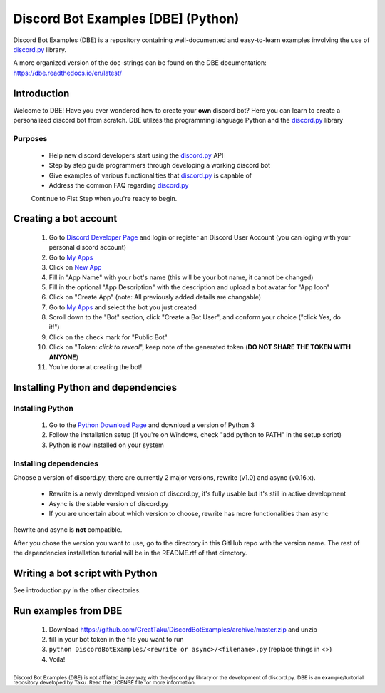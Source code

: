 ===================================
Discord Bot Examples [DBE] (Python)
===================================

|status|

|rtd_badge| |build| |license| |language| |release| 

|important|

Discord Bot Examples (DBE) is a repository containing well-documented and easy-to-learn 
examples involving the use of `discord.py`_ library.

A more organized version of the doc-strings can be found on the 
DBE documentation: https://dbe.readthedocs.io/en/latest/

Introduction
============

Welcome to DBE! Have you ever wondered how to create your **own** discord bot? 
Here you can learn to create a personalized discord bot from scratch. 
DBE utilzes the programming language Python and the `discord.py`_ library

Purposes
--------

 * Help new discord developers start using the `discord.py`_ API
 * Step by step guide programmers through developing a working discord bot
 * Give examples of various functionalities that `discord.py`_ is capable of
 * Address the common FAQ regarding `discord.py`_
 
 Continue to Fist Step when you're ready to begin.
 
Creating a bot account
======================
 
 1.  Go to `Discord Developer Page <https://discordapp.com/developers/>`_ and 
     login or register an Discord User Account (you can loging with your personal discord account)
 2.  Go to `My Apps <https://discordapp.com/developers/applications/me>`_
 3.  Click on `New App <https://discordapp.com/developers/applications/me/create>`_
 4.  Fill in "App Name" with your bot's name (this will be your bot name, it cannot be changed)
 5.  Fill in the optional "App Description" with the description and upload a bot avatar for "App Icon"
 6.  Click on "Create App" (note: All previously added details are changable)
 7.  Go to `My Apps <https://discordapp.com/developers/applications/me>`_ and select the bot you just created
 8.  Scroll down to the "Bot" section, click "Create a Bot User", and conform your choice ("click Yes, do it!")
 9.  Click on the check mark for "Public Bot"
 10. Click on "Token: *click to reveal*", keep note of the generated token (**DO NOT SHARE THE TOKEN WITH ANYONE**)
 11. You're done at creating the bot!
 
Installing Python and dependencies
==================================

Installing Python
-----------------

 1. Go to the `Python Download Page <https://www.python.org/downloads/>`_ and download a version of Python 3
 2. Follow the installation setup (if you're on Windows, check "add python to PATH" in the setup script)
 3. Python is now installed on your system
 
Installing dependencies
-----------------------

Choose a version of discord.py, there are currently 2 major versions, rewrite (v1.0) and async (v0.16.x).

 * Rewrite is a newly developed version of discord.py, it's fully usable but it's still in active development
 * Async is the stable version of discord.py
 * If you are uncertain about which version to choose, rewrite has more functionalities than async
 
Rewrite and async is **not** compatible. 

After you chose the version you want to use, go to the directory in this GitHub repo with the version name. 
The rest of the dependencies installation tutorial will be in the README.rtf of that directory.
 
Writing a bot script with Python
================================

See introduction.py in the other directories.
 
Run examples from DBE
=====================

 1. Download https://github.com/GreatTaku/DiscordBotExamples/archive/master.zip and unzip
 2. fill in your bot token in the file you want to run
 3. ``python DiscordBotExamples/<rewrite or async>/<filename>.py`` (replace things in <>)
 4. Voila!
 
 
:sub:`Discord Bot Examples (DBE) is not affliated in any way with the discord.py library or the development of discord.py.`
:sub:`DBE is an example/turtorial repository developed by Taku. Read the LICENSE file for more information.`



.. 
    links:
    
.. _discord.py: https://discordpy.readthedocs.io/en/

..
    badges links:

.. |important| image:: https://img.shields.io/badge/WARNING-THIS_REPO_IS_STILL_UNDER_DEVELOPMENT--MOST_FEATURES_HAVE_NOT_BEEN_IMPLIMENTED_YET-red.svg?longCache=true&style=flat-square
               :alt: WARNING: THIS REPO IS STILL UNDER DEVELOPMENT
.. |status|    image:: https://img.shields.io/badge/status-underdevelopment-7bccc2.svg?longCache=true&style=for-the-badge
               :alt: Status: Underdevelopment
.. |rtd_badge| image:: https://readthedocs.org/projects/dbe/badge/?version=latest
               :alt: Doc: Unknown
.. |build|     image:: https://img.shields.io/badge/build-success-blue.svg
               :alt: Build: Success
.. |language|  image:: https://img.shields.io/badge/language-Python-red.svg
               :alt: Language: Python
.. |release|   image:: https://img.shields.io/github/release/GreatTaku/DiscordBotExamples/all.svg
               :alt: Release: Unknown
.. |license|   image:: https://img.shields.io/github/license/GreatTaku/DiscordBotExamples.svg
               :alt: License: MIT License

